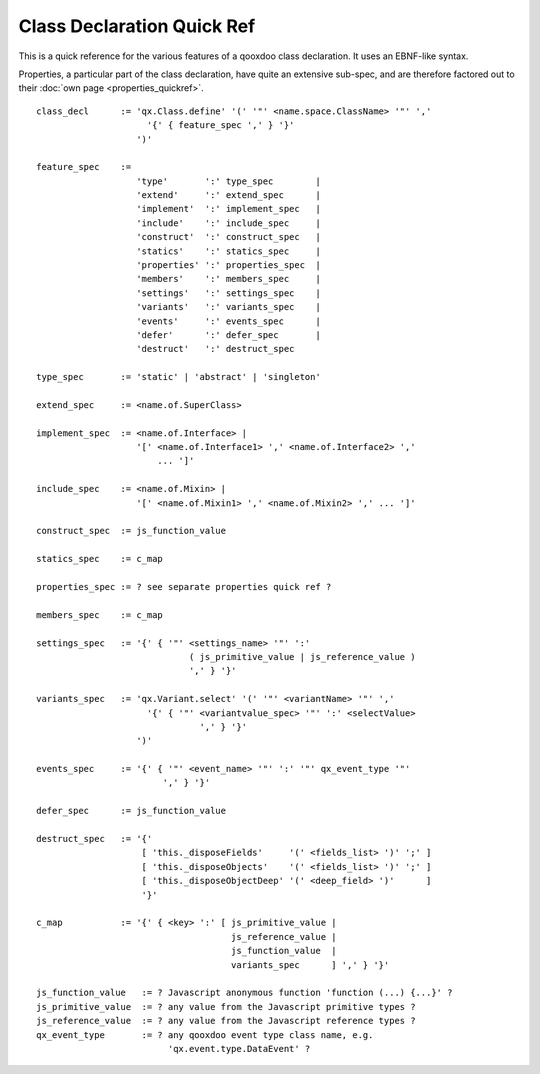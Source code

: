 Class Declaration Quick Ref
***************************

This is a quick reference for the various features of a qooxdoo class declaration. It uses an EBNF-like syntax.

Properties, a particular part of the class declaration, have quite an extensive sub-spec, and are therefore factored out to their :doc:`own page <properties_quickref>`.

::

    class_decl      := 'qx.Class.define' '(' '"' <name.space.ClassName> '"' ','
                         '{' { feature_spec ',' } '}'
                       ')'

    feature_spec    := 
                       'type'       ':' type_spec        |
                       'extend'     ':' extend_spec      |
                       'implement'  ':' implement_spec   |
                       'include'    ':' include_spec     |
                       'construct'  ':' construct_spec   |
                       'statics'    ':' statics_spec     |
                       'properties' ':' properties_spec  |
                       'members'    ':' members_spec     |
                       'settings'   ':' settings_spec    |
                       'variants'   ':' variants_spec    |
                       'events'     ':' events_spec      |
                       'defer'      ':' defer_spec       |
                       'destruct'   ':' destruct_spec 

    type_spec       := 'static' | 'abstract' | 'singleton'

    extend_spec     := <name.of.SuperClass>

    implement_spec  := <name.of.Interface> | 
                       '[' <name.of.Interface1> ',' <name.of.Interface2> ',' 
                           ... ']'

    include_spec    := <name.of.Mixin> | 
                       '[' <name.of.Mixin1> ',' <name.of.Mixin2> ',' ... ']'

    construct_spec  := js_function_value

    statics_spec    := c_map

    properties_spec := ? see separate properties quick ref ?

    members_spec    := c_map

    settings_spec   := '{' { '"' <settings_name> '"' ':' 
                                 ( js_primitive_value | js_reference_value ) 
                                 ',' } '}'

    variants_spec   := 'qx.Variant.select' '(' '"' <variantName> '"' ','
                         '{' { '"' <variantvalue_spec> '"' ':' <selectValue> 
                                   ',' } '}'
                       ')'

    events_spec     := '{' { '"' <event_name> '"' ':' '"' qx_event_type '"' 
                            ',' } '}'

    defer_spec      := js_function_value

    destruct_spec   := '{' 
                        [ 'this._disposeFields'     '(' <fields_list> ')' ';' ]
                        [ 'this._disposeObjects'    '(' <fields_list> ')' ';' ]
                        [ 'this._disposeObjectDeep' '(' <deep_field> ')'      ]
                        '}'

    c_map           := '{' { <key> ':' [ js_primitive_value | 
                                         js_reference_value | 
                                         js_function_value  |
                                         variants_spec      ] ',' } '}'

    js_function_value   := ? Javascript anonymous function 'function (...) {...}' ?
    js_primitive_value  := ? any value from the Javascript primitive types ?
    js_reference_value  := ? any value from the Javascript reference types ?
    qx_event_type       := ? any qooxdoo event type class name, e.g. 
                             'qx.event.type.DataEvent' ?

